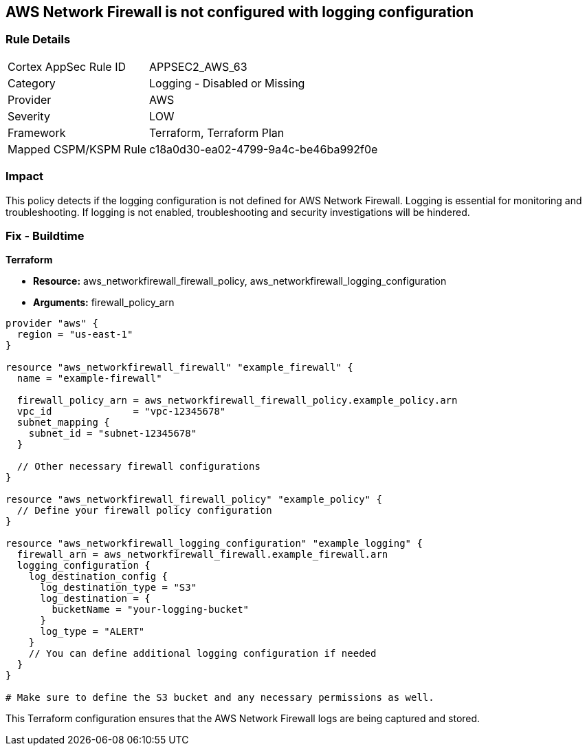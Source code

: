 == AWS Network Firewall is not configured with logging configuration

=== Rule Details

[cols="1,2"]
|===
|Cortex AppSec Rule ID |APPSEC2_AWS_63
|Category |Logging - Disabled or Missing
|Provider |AWS
|Severity |LOW
|Framework |Terraform, Terraform Plan
|Mapped CSPM/KSPM Rule |c18a0d30-ea02-4799-9a4c-be46ba992f0e
|===


=== Impact
This policy detects if the logging configuration is not defined for AWS Network Firewall. Logging is essential for monitoring and troubleshooting. If logging is not enabled, troubleshooting and security investigations will be hindered.

=== Fix - Buildtime

*Terraform*

* *Resource:* aws_networkfirewall_firewall_policy, aws_networkfirewall_logging_configuration
* *Arguments:* firewall_policy_arn


[source,go]
----
provider "aws" {
  region = "us-east-1"
}

resource "aws_networkfirewall_firewall" "example_firewall" {
  name = "example-firewall"

  firewall_policy_arn = aws_networkfirewall_firewall_policy.example_policy.arn
  vpc_id              = "vpc-12345678"
  subnet_mapping {
    subnet_id = "subnet-12345678"
  }

  // Other necessary firewall configurations
}

resource "aws_networkfirewall_firewall_policy" "example_policy" {
  // Define your firewall policy configuration
}

resource "aws_networkfirewall_logging_configuration" "example_logging" {
  firewall_arn = aws_networkfirewall_firewall.example_firewall.arn
  logging_configuration {
    log_destination_config {
      log_destination_type = "S3"
      log_destination = {
        bucketName = "your-logging-bucket"
      }
      log_type = "ALERT"
    }
    // You can define additional logging configuration if needed
  }
}

# Make sure to define the S3 bucket and any necessary permissions as well.

----

This Terraform configuration ensures that the AWS Network Firewall logs are being captured and stored.
